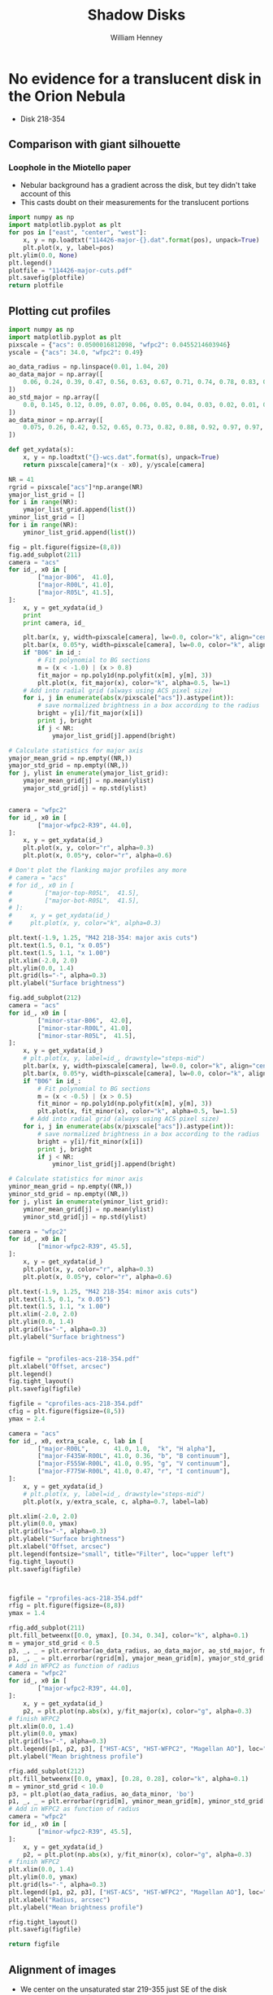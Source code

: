 
* No evidence for a translucent disk in the Orion Nebula
+ Disk 218-354
** Comparison with giant silhouette

*** Loophole in the Miotello paper
+ Nebular background has a gradient across the disk, but tey didn't take account of this
+ This casts doubt on their measurements for the translucent portions

#+BEGIN_SRC python :results file
  import numpy as np
  import matplotlib.pyplot as plt
  for pos in ["east", "center", "west"]:
      x, y = np.loadtxt("114426-major-{}.dat".format(pos), unpack=True)
      plt.plot(x, y, label=pos)
  plt.ylim(0.0, None)
  plt.legend()
  plotfile = "114426-major-cuts.pdf"
  plt.savefig(plotfile)
  return plotfile
#+END_SRC

#+RESULTS:
[[file:114426-major-cuts.pdf]]

** Plotting cut profiles

#+BEGIN_SRC python :results file :tangle shadow-profiles.py
  import numpy as np
  import matplotlib.pyplot as plt
  pixscale = {"acs": 0.0500016812098, "wfpc2": 0.0455214603946}
  yscale = {"acs": 34.0, "wfpc2": 0.49}
  
  ao_data_radius = np.linspace(0.01, 1.04, 20)
  ao_data_major = np.array([
      0.06, 0.24, 0.39, 0.47, 0.56, 0.63, 0.67, 0.71, 0.74, 0.78, 0.83, 0.88, 0.91, 0.94, 0.98, 0.97, 0.98, 0.99, 1.00, 1.01
  ])
  ao_std_major = np.array([
      0.0, 0.145, 0.12, 0.09, 0.07, 0.06, 0.05, 0.04, 0.03, 0.02, 0.01, 0.00, 0.00, 0.00, 0.00, 0.00, 0.00, 0.00, 0.00, 0.00
  ])
  ao_data_minor = np.array([
      0.075, 0.26, 0.42, 0.52, 0.65, 0.73, 0.82, 0.88, 0.92, 0.97, 0.97, 0.98, 0.985, 0.985, 1.00, 1.02, 1.01, 1.00, 1.00, 1.01
  ])
  
  def get_xydata(s):
      x, y = np.loadtxt("{}-wcs.dat".format(s), unpack=True)
      return pixscale[camera]*(x - x0), y/yscale[camera]
  
  NR = 41
  rgrid = pixscale["acs"]*np.arange(NR) 
  ymajor_list_grid = []
  for i in range(NR):
      ymajor_list_grid.append(list())
  yminor_list_grid = []
  for i in range(NR):
      yminor_list_grid.append(list())
  
  fig = plt.figure(figsize=(8,8))
  fig.add_subplot(211)
  camera = "acs"
  for id_, x0 in [
          ["major-B06",  41.0], 
          ["major-R00L", 41.0], 
          ["major-R05L", 41.5], 
  ]:
      x, y = get_xydata(id_)
      print
      print camera, id_
  
      plt.bar(x, y, width=pixscale[camera], lw=0.0, color="k", align="center", alpha=0.1)
      plt.bar(x, 0.05*y, width=pixscale[camera], lw=0.0, color="k", align="center", alpha=0.2)
      if "B06" in id_:
          # Fit polynomial to BG sections
          m = (x < -1.0) | (x > 0.8)
          fit_major = np.poly1d(np.polyfit(x[m], y[m], 3))
          plt.plot(x, fit_major(x), color="k", alpha=0.5, lw=1)
      # Add into radial grid (always using ACS pixel size)
      for i, j in enumerate(abs(x/pixscale["acs"]).astype(int)):
          # save normalized brightness in a box according to the radius
          bright = y[i]/fit_major(x[i])
          print j, bright
          if j < NR:
              ymajor_list_grid[j].append(bright)
  
  # Calculate statistics for major axis
  ymajor_mean_grid = np.empty((NR,))
  ymajor_std_grid = np.empty((NR,))
  for j, ylist in enumerate(ymajor_list_grid):
      ymajor_mean_grid[j] = np.mean(ylist)
      ymajor_std_grid[j] = np.std(ylist)
  
  
  camera = "wfpc2"
  for id_, x0 in [
          ["major-wfpc2-R39", 44.0], 
  ]:
      x, y = get_xydata(id_)
      plt.plot(x, y, color="r", alpha=0.3)
      plt.plot(x, 0.05*y, color="r", alpha=0.6)
  
  # Don't plot the flanking major profiles any more
  # camera = "acs"
  # for id_, x0 in [
  #         ["major-top-R05L",  41.5], 
  #         ["major-bot-R05L",  41.5], 
  # ]:
  #     x, y = get_xydata(id_)
  #     plt.plot(x, y, color="k", alpha=0.3)
  
  plt.text(-1.9, 1.25, "M42 218-354: major axis cuts")
  plt.text(1.5, 0.1, "x 0.05")
  plt.text(1.5, 1.1, "x 1.00")
  plt.xlim(-2.0, 2.0)
  plt.ylim(0.0, 1.4)
  plt.grid(ls="-", alpha=0.3)
  plt.ylabel("Surface brightness")
  
  fig.add_subplot(212)
  camera = "acs"
  for id_, x0 in [
          ["minor-star-B06",  42.0], 
          ["minor-star-R00L", 41.0], 
          ["minor-star-R05L",  41.5], 
  ]:
      x, y = get_xydata(id_)
      # plt.plot(x, y, label=id_, drawstyle="steps-mid")
      plt.bar(x, y, width=pixscale[camera], lw=0.0, color="k", align="center", alpha=0.1)
      plt.bar(x, 0.05*y, width=pixscale[camera], lw=0.0, color="k", align="center", alpha=0.2)
      if "B06" in id_:
          # Fit polynomial to BG sections
          m = (x < -0.5) | (x > 0.5)
          fit_minor = np.poly1d(np.polyfit(x[m], y[m], 3))
          plt.plot(x, fit_minor(x), color="k", alpha=0.5, lw=1.5)
        # Add into radial grid (always using ACS pixel size)
      for i, j in enumerate(abs(x/pixscale["acs"]).astype(int)):
          # save normalized brightness in a box according to the radius
          bright = y[i]/fit_minor(x[i])
          print j, bright
          if j < NR:
              yminor_list_grid[j].append(bright)
  
  # Calculate statistics for minor axis
  yminor_mean_grid = np.empty((NR,))
  yminor_std_grid = np.empty((NR,))
  for j, ylist in enumerate(yminor_list_grid):
      yminor_mean_grid[j] = np.mean(ylist)
      yminor_std_grid[j] = np.std(ylist)
  
  camera = "wfpc2"
  for id_, x0 in [
          ["minor-wfpc2-R39", 45.5], 
  ]:
      x, y = get_xydata(id_)
      plt.plot(x, y, color="r", alpha=0.3)
      plt.plot(x, 0.05*y, color="r", alpha=0.6)
  
  plt.text(-1.9, 1.25, "M42 218-354: minor axis cuts")
  plt.text(1.5, 0.1, "x 0.05")
  plt.text(1.5, 1.1, "x 1.00")
  plt.xlim(-2.0, 2.0)
  plt.ylim(0.0, 1.4)
  plt.grid(ls="-", alpha=0.3)
  plt.ylabel("Surface brightness")
  
  
  figfile = "profiles-acs-218-354.pdf"
  plt.xlabel("Offset, arcsec")
  plt.legend()
  fig.tight_layout()
  plt.savefig(figfile)
  
  figfile = "cprofiles-acs-218-354.pdf"
  cfig = plt.figure(figsize=(8,5))
  ymax = 2.4  
  
  camera = "acs"
  for id_, x0, extra_scale, c, lab in [
          ["major-R00L",       41.0, 1.0,  "k", "H alpha"], 
          ["major-F435W-R00L", 41.0, 0.36, "b", "B continuum"], 
          ["major-F555W-R00L", 41.0, 0.95, "g", "V continuum"], 
          ["major-F775W-R00L", 41.0, 0.47, "r", "I continuum"], 
  ]:
      x, y = get_xydata(id_)
      # plt.plot(x, y, label=id_, drawstyle="steps-mid")
      plt.plot(x, y/extra_scale, c, alpha=0.7, label=lab)
  
  plt.xlim(-2.0, 2.0)
  plt.ylim(0.0, ymax)
  plt.grid(ls="-", alpha=0.3)
  plt.ylabel("Surface brightness")
  plt.xlabel("Offset, arcsec")
  plt.legend(fontsize="small", title="Filter", loc="upper left")
  fig.tight_layout()
  plt.savefig(figfile)
  
  
  
  figfile = "rprofiles-acs-218-354.pdf"
  rfig = plt.figure(figsize=(8,8))
  ymax = 1.4  
  
  rfig.add_subplot(211)
  plt.fill_betweenx([0.0, ymax], [0.34, 0.34], color="k", alpha=0.1) 
  m = ymajor_std_grid < 0.5
  p3, _, _ = plt.errorbar(ao_data_radius, ao_data_major, ao_std_major, fmt='bo')
  p1, _, _ = plt.errorbar(rgrid[m], ymajor_mean_grid[m], ymajor_std_grid[m], fmt='ro')
  # Add in WFPC2 as function of radius
  camera = "wfpc2"
  for id_, x0 in [
          ["major-wfpc2-R39", 44.0], 
  ]:
      x, y = get_xydata(id_)
      p2, = plt.plot(np.abs(x), y/fit_major(x), color="g", alpha=0.3)
  # finish WFPC2
  plt.xlim(0.0, 1.4)
  plt.ylim(0.0, ymax)
  plt.grid(ls="-", alpha=0.3)
  plt.legend([p1, p2, p3], ["HST-ACS", "HST-WFPC2", "Magellan AO"], loc="center right", title="Major axis", fancybox=True, shadow=True)
  plt.ylabel("Mean brightness profile")
  
  rfig.add_subplot(212)
  plt.fill_betweenx([0.0, ymax], [0.28, 0.28], color="k", alpha=0.1) 
  m = yminor_std_grid < 10.0
  p3, = plt.plot(ao_data_radius, ao_data_minor, 'bo')
  p1, _, _ = plt.errorbar(rgrid[m], yminor_mean_grid[m], yminor_std_grid[m], fmt='ro')
  # Add in WFPC2 as function of radius
  camera = "wfpc2"
  for id_, x0 in [
          ["minor-wfpc2-R39", 45.5], 
  ]:
      x, y = get_xydata(id_)
      p2, = plt.plot(np.abs(x), y/fit_minor(x), color="g", alpha=0.3)
  # finish WFPC2
  plt.xlim(0.0, 1.4)
  plt.ylim(0.0, ymax)
  plt.grid(ls="-", alpha=0.3)
  plt.legend([p1, p2, p3], ["HST-ACS", "HST-WFPC2", "Magellan AO"], loc="center right", title="Minor axis", fancybox=True, shadow=True)
  plt.xlabel("Radius, arcsec")
  plt.ylabel("Mean brightness profile")
  
  rfig.tight_layout()
  plt.savefig(figfile)
  
  return figfile
#+END_SRC

#+RESULTS:
[[file:rprofiles-acs-218-354.pdf]]

** Alignment of images

+ We center on the unsaturated star 219-355 just SE of the disk
  + The 2 Robberto (GO 10246) images are well-aligned
  + but the Bally (GO 9825) image is slightly off and needs shifting by about 1 arcsec


*** Calculation of the offset that should be applied to Bally
The apparent coordinates of the star in the different images are
|          |          RA |         Dec |      xpix |      ypix |  bright |
|----------+-------------+-------------+-----------+-----------+---------|
| Bally    | 5:35:21.795 | -5:23:55.40 | 3219.1345 | 5948.9333 | 95.0683 |
| Robberto | 5:35:21.878 | -5:23:55.48 | 7124.8684 | 4200.3029 | 55.6008 |
Note that the star seems to be variable, but that doesn't matter

So we can calculate the offset like this:
|               | Bally          | Robberto       | Diff         | arcsec |
|---------------+----------------+----------------+--------------+--------|
| RA (hms)      | 5@ 35' 21.795" | 5@ 35' 21.878" | 0@ 0' 0.083" |  1.239 |
| Dec (deg ' ") | -5@ 23' 55.40" | -5@ 23' 55.48" | -0@ 0' 0.08" | -0.080 |
#+TBLFM: @2$4=$3 - $2::@3$4=-($2 - $3)::@3$5=3600 deg($4);f3::@2$5=3600 14.93 deg($4);f3

In other words: (1.239, -0.080) arcsec.

**** In practise I aligned the images in DS9 like this:
#+BEGIN_SRC sh
# Robberto Strip 0L
xpaget ds9 file
# -> hlsp_orion_hst_acs_strip0l_f658n_v1_drz.fits[SCI]
xpaset -p ds9 pan to 5:35:21.878 -5:23:55.48 wcs fk5
# Bally
xpaset -p ds9 frame next
xpaget ds9 file
# -> j8oc06010_drz.fits[SCI]
xpaset -p ds9 pan to 5:35:21.795 -5:23:55.40 wcs fk5
# Robberto Strip 5L
xpaset -p ds9 frame next
xpaget ds9 file
# -> hlsp_orion_hst_acs_strip5l_f658n_v1_drz.fits[SCI]
xpaset -p ds9 pan to 5:35:21.878 -5:23:55.48 wcs fk5
#+END_SRC


**** The WFPC2 image

+ This has =CD1_1 = -1.26448501095961E-05= => 0.0455214603946 arcsec
+ whereas the ACS images have =CD1_1 = -1.388935589155969E-05= => 0.0500016812098 arcsec
** Templates to remove the saturated PSF
This star looks very similar
+ 5:35:00.103 -5:23:02.11 - 001-302
+ But it is binary
This one might be better
+ 5:34:57.732 -5:23:52.72 - 577-352


* Comparing shadow disks with shadow globules

+ Studies like Miotello claim to show increasingly large grains at higher optical depth
+ But there are questions about the effects of diffuse transmission through the disk
+ One way of addressing this would be with a comparitive study of
  1. The translucent parts of the slhouette disks
  2. Translucent foreground clouds and globules in the Veil
     + The SW cloud
     + The cloud to the E of LP Ori
     + The Dark Bay
     + Other small clouds
+ We have excellent wavelength coverage from U (3360 A) to I (8500 A) of all these regions with WFPC2 and ACS
+ Plus ground-based images from U to I with WFI, and JHK with ISPI
+ And finally NICMOS observations at 1.1 and 1.6 microns (JH), but this has very spotty coverage
  + Visit 49 would have been great for SW cloud but it was lost from pointing error
  + Visits 24, 25, 26 cover Dark Bay
  + Visits 48, 47 cover some clouds to NW of LL Ori
  + Visits 28, 29 cover some clouds in N of nebula
** Plan of what to do 
+ Take all the ACS images of the SW cloud and calculate A_{\lambda} = -2.5 log(S_{\lambda}/S_{0}) where S_{0} is the interpolated BG value
+ Plot A_{B} vs A_{V} etc
+ Compare with predictions of different extinction laws
+ Look for non-linearity
+ Compensate for a constant FG value
+ Then do the same for the shadow disks

** Fixing up the WCS in the C(Hb) map
:LOGBOOK:
CLOCK: [2013-09-05 Thu 10:00]--[2013-09-05 Thu 12:34] =>  2:34
:END:

+ Peg th1C to the coordinates in the Robberto ACS images
#+BEGIN_SRC python :results output
import astropy.io.fits as pyfits
f = pyfits.open("/Users/will/Work/BobPC/2005/chbeta-fix.fits")

hdr = f[0].header

# Convert to degrees
for k in ["CD1_1", "CD1_2", "CD2_1", "CD2_2"]:
    hdr[k] /= 3600.0
    if k.endswith("1"):
        hdr[k] *= -1.0
# Put in coords of th1C
hdr.update(ctype1="RA---TAN", ctype2="DEC--TAN", crpix1=389.4, crpix2=577.0, crval1=83.818547, crval2=-5.3897231)
f.writeto("chbeta-radec.fits", clobber=True)

#+END_SRC
 
#+RESULTS:
: WARNING: Overwriting existing file 'chbeta-radec.fits'. [astropy.io.fits.hdu.hdulist]

** An east-west cut across the southwest cloud
#+BEGIN_SRC python :results file
import numpy as np
import matplotlib.pyplot as plt
pixscale = {"acs": 0.0500016812098, "wfpc2": 0.0455214603946}

def get_xydata(camera, filter):
    x, y = np.loadtxt("swcloud-{}-{}.dat".format(camera, filter), unpack=True)
    return pixscale[camera]*x, y

filters = ["V", "B", "Ha", "i", "z"]

A = {}
for filt in filters:
    x, y = get_xydata("acs", filt)
    mleft = (x > 60.0) & (x < 70.0)
    mright = (x > 130.0)
    m = mleft | mright
    p = np.poly1d(np.polyfit(x[m], y[m], 2))
    A[filt] = -2.5*np.log10(y/p(x))
    msw = (x > 60.0) & (x < 150.0)
    plt.plot(A["V"], A[filt]/A["V"], ".", alpha=0.2, label=filt)

plt.ylim(-0.1, 1.1)
plt.xlabel("A_V")
plt.ylabel("A_lambda / A_V")
plt.legend(loc="upper left")
plt.grid(alpha=0.3)

figname = "swcloud-cuts-acs.pdf"
plt.savefig(figname)
return figname
#+END_SRC

#+RESULTS:
[[file:swcloud-cuts-acs.pdf]]

+ We graph A_{\lambda}/A_{V} as function of A_{V}
  + a lot of noise at A_{V}  < 0.2, as you would expect due to uncertainties in the nebular bg (and fluctuations)
  + more or less flat part extending from A_{V} = 0.5 to 1.5
    + This is what we expect for constant dust properties and no scattering
    + Some filters show multiple strands in range 0.5 to 1
    + Average values around A_{V} = 1.2
      | Filter |    \lambda |  1/\lambda | A_{\lambda}/A_{V} |
      |--------+------+------+-------|
      | B      | 4350 | 2.30 |  0.76 |
      | V      | 5550 | 1.80 |   1.0 |
      | H\alpha     | 6580 | 1.52 |   0.9 |
      | i      | 7750 | 1.29 |   0.7 |
      | z      | 8500 | 1.18 |  0.63 |
      #+TBLFM: $3=10000/$2 ; f2
    + This extinction curve is very similar to what Miotello find for their pixel A, which is one where they say the grains are 0.6 microns
    + Except that our peak in the V-band is a bit narrower


+ tendency to go up from A_{V} = 1.5 to 2
* Reflection nebulae in M42
There are several areas of reflection nebulosity:
+ Cavity around LP Ori
+ Bright Blue Star to the SW
  + This looks great - more or less circular, but with wisps
  + Reminiscent of the Pleiades
+ The Bright Bar, in particular the SW end
+ The gray wisps:
  + The ones between the Trapezium and LL2
  + The ones to SE of L Ori
  + The ones in the far S
+ The steely blue-gray shell
  + The rippling wing to the SE
  + The NW wing
+ The gray globules to the far W
* COMMENT Export options
#+TITLE: Shadow Disks
#+AUTHOR: William Henney
#+EMAIL: w.henney@crya.unam.mx
#+OPTIONS: ':nil *:t -:t ::t <:t H:5 \n:nil ^:{} arch:headline
#+OPTIONS: author:t c:nil creator:comment d:(not LOGBOOK) date:t e:t
#+OPTIONS: email:nil f:t inline:t num:nil p:nil pri:nil stat:t tags:t
#+OPTIONS: tasks:t tex:t timestamp:t toc:nil todo:t |:t
#+CREATOR: Emacs 24.3.1 (Org mode 8.0.7)
#+DESCRIPTION:
#+EXCLUDE_TAGS: noexport
#+KEYWORDS:
#+LANGUAGE: en
#+SELECT_TAGS: export










